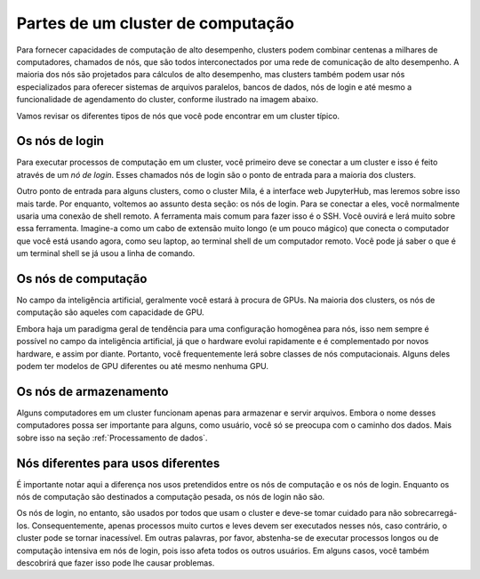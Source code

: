 Partes de um cluster de computação
**********************************

Para fornecer capacidades de computação de alto desempenho, clusters podem combinar
centenas a milhares de computadores, chamados de nós, que são todos interconectados por
uma rede de comunicação de alto desempenho. A maioria dos nós são projetados para cálculos
de alto desempenho, mas clusters também podem usar nós especializados para oferecer sistemas
de arquivos paralelos, bancos de dados, nós de login e até mesmo a funcionalidade de agendamento
do cluster, conforme ilustrado na imagem abaixo.

.. image:: cluster_overview2.png

Vamos revisar os diferentes tipos de nós que você pode encontrar em um cluster típico.


Os nós de login
===============


Para executar processos de computação em um cluster, você primeiro deve se conectar
a um cluster e isso é feito através de um *nó de login*. Esses chamados nós de login
são o ponto de entrada para a maioria dos clusters.

Outro ponto de entrada para alguns clusters, como o cluster Mila, é a interface web JupyterHub,
mas leremos sobre isso mais tarde. Por enquanto, voltemos ao assunto desta seção: os nós de login.
Para se conectar a eles, você normalmente usaria uma conexão de shell remoto. A ferramenta mais comum
para fazer isso é o SSH. Você ouvirá e lerá muito sobre essa ferramenta. Imagine-a como um cabo de extensão
muito longo (e um pouco mágico) que conecta o computador que você está usando agora, como seu laptop, ao terminal
shell de um computador remoto. Você pode já saber o que é um terminal shell se já usou a linha de comando.


Os nós de computação
====================

No campo da inteligência artificial, geralmente você estará à procura de GPUs.
Na maioria dos clusters, os nós de computação são aqueles com capacidade de GPU.

Embora haja um paradigma geral de tendência para uma configuração homogênea para nós,
isso nem sempre é possível no campo da inteligência artificial, já que o hardware evolui
rapidamente e é complementado por novos hardware, e assim por diante. Portanto, você frequentemente
lerá sobre classes de nós computacionais. Alguns deles podem ter modelos de GPU diferentes ou até
mesmo nenhuma GPU. 

Os nós de armazenamento
=======================

Alguns computadores em um cluster funcionam apenas para armazenar e servir arquivos.
Embora o nome desses computadores possa ser importante para alguns, como usuário,
você só se preocupa com o caminho dos dados. Mais sobre isso na seção :ref:`Processamento de dados`.


Nós diferentes para usos diferentes
===================================

É importante notar aqui a diferença nos usos pretendidos entre os nós de computação
e os nós de login. Enquanto os nós de computação são destinados a computação pesada,
os nós de login não são.

Os nós de login, no entanto, são usados por todos que usam o cluster e deve-se tomar cuidado
para não sobrecarregá-los. Consequentemente, apenas processos muito curtos e leves devem ser
executados nesses nós, caso contrário, o cluster pode se tornar inacessível. Em outras palavras,
por favor, abstenha-se de executar processos longos ou de computação intensiva em nós de login,
pois isso afeta todos os outros usuários. Em alguns casos, você também descobrirá que fazer isso
pode lhe causar problemas.

